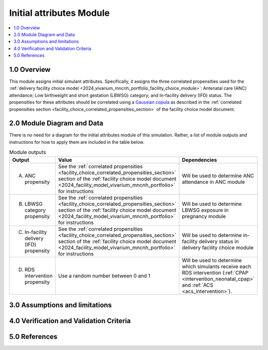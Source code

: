 .. role:: underline
    :class: underline

..
  Section title decorators for this document:

  ==============
  Document Title
  ==============

  Section Level 1 (#.0)
  +++++++++++++++++++++

  Section Level 2 (#.#)
  ---------------------

  Section Level 3 (#.#.#)
  ~~~~~~~~~~~~~~~~~~~~~~~

  Section Level 4
  ^^^^^^^^^^^^^^^

  Section Level 5
  '''''''''''''''

  The depth of each section level is determined by the order in which each
  decorator is encountered below. If you need an even deeper section level, just
  choose a new decorator symbol from the list here:
  https://docutils.sourceforge.io/docs/ref/rst/restructuredtext.html#sections
  And then add it to the list of decorators above.

.. _2024_vivarium_mncnh_portfolio_initial_attributes_module:

======================================
Initial attributes Module
======================================

.. contents::
  :local:
  :depth: 2

1.0 Overview
++++++++++++

This module assigns initial simulant attributes. Specifically, it
assigns the three correlated propensities used for the :ref:`delivery
facility choice model
<2024_vivarium_mncnh_portfolio_facility_choice_module>`: Antenatal care
(ANC) attendance; Low birthweight and short gestation (LBWSG) category;
and In-facility delivery (IFD) status. The propensities for these
attributes should be correlated using a `Gaussian copula`_ as described
in the :ref:`correlated propensities section
<facility_choice_correlated_propensities_section>` of the facility
choice model document.

.. _Gaussian copula: https://en.wikipedia.org/wiki/Copula_(statistics)#Gaussian_copula

2.0 Module Diagram and Data
+++++++++++++++++++++++++++++++

There is no need for a diagram for the initial attributes module of this simulation. Rather, a list of module outputs and instructions for how to apply them are included in the table below.

.. list-table:: Module outputs
  :header-rows: 1

  * - Output
    - Value
    - Dependencies
  * - A. ANC propensity
    - See the :ref:`correlated propensities
      <facility_choice_correlated_propensities_section>` section of the
      :ref:`facility choice model document
      <2024_facility_model_vivarium_mncnh_portfolio>` for instructions
    - Will be used to determine ANC attendance in ANC module
  * - B. LBWSG category propensity
    - See the :ref:`correlated propensities
      <facility_choice_correlated_propensities_section>` section of the
      :ref:`facility choice model document
      <2024_facility_model_vivarium_mncnh_portfolio>` for instructions
    - Will be used to determine LBWSG exposure in pregnancy module
  * - C. In-facility delivery (IFD) propensity
    - See the :ref:`correlated propensities
      <facility_choice_correlated_propensities_section>` section of the
      :ref:`facility choice model document
      <2024_facility_model_vivarium_mncnh_portfolio>` for instructions
    - Will be used to determine in-facility delivery status in delivery
      facility choice module
  * - D. RDS intervention propensity
    - Use a random number between 0 and 1
    - Will be used to determine which simulants receive each RDS intervention (:ref:`CPAP <intervention_neonatal_cpap>` and :ref:`ACS <acs_intervention>`).
    

3.0 Assumptions and limitations
++++++++++++++++++++++++++++++++

.. todo::

  List module assumptions and limitations

4.0 Verification and Validation Criteria
+++++++++++++++++++++++++++++++++++++++++

.. todo::
  
  List module V&V criteria

5.0 References
+++++++++++++++

